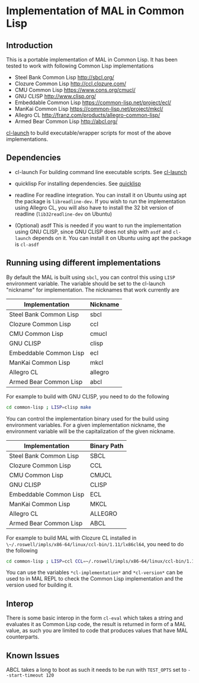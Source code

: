 * Implementation of MAL in Common Lisp

** Introduction

This is a portable implementation of MAL in Common Lisp. It has been tested to
work with following Common Lisp implementations

- Steel Bank Common Lisp [[http://sbcl.org/]]
- Clozure Common Lisp [[http://ccl.clozure.com/]]
- CMU Common Lisp [[https://www.cons.org/cmucl/]]
- GNU CLISP [[http://www.clisp.org/]]
- Embeddable Common Lisp [[https://common-lisp.net/project/ecl/]]
- ManKai Common Lisp https://common-lisp.net/project/mkcl/
- Allegro CL [[http://franz.com/products/allegro-common-lisp/]]
- Armed Bear Common Lisp [[http://abcl.org/]]

[[http://www.cliki.net/cl-launch][cl-launch]] to build executable/wrapper scripts for most of the above implementations.

** Dependencies

- cl-launch
  For building command line executable scripts. See [[http://www.cliki.net/cl-launch][cl-launch]]

- quicklisp
  For installing dependencies. See [[https://www.quicklisp.org/beta/][quicklisp]]

- readline
  For readline integration. You can install it on Ubuntu using apt the package
  is ~libreadline-dev~. If you wish to run the implementation using Allegro CL,
  you will also have to install the 32 bit version of readline
  (~lib32readline-dev~ on Ubuntu)

- (Optional) asdf
  This is needed if you want to run the implementation using GNU CLISP, since
  GNU CLISP does not ship with ~asdf~ and ~cl-launch~ depends on it. You can
  install it on Ubuntu using apt the package is ~cl-asdf~

** Running using different implementations

By default the MAL is built using ~sbcl~, you can control this using ~LISP~
environment variable. The variable should be set to the cl-launch "nickname" for
implementation. The nicknames that work currently are

|------------------------+----------|
| Implementation         | Nickname |
|------------------------+----------|
| Steel Bank Common Lisp | sbcl     |
| Clozure Common Lisp    | ccl      |
| CMU Common Lisp        | cmucl    |
| GNU CLISP              | clisp    |
| Embeddable Common Lisp | ecl      |
| ManKai Common Lisp     | mkcl     |
| Allegro CL             | allegro  |
| Armed Bear Common Lisp | abcl     |
|------------------------+----------|

For example to build with GNU CLISP, you need to do the following

#+BEGIN_SRC sh
  cd common-lisp ; LISP=clisp make
#+END_SRC

You can control the implementation binary used for the build using environment
variables.  For a given implementation nickname, the environment variable will
be the capitalization of the given nickname.

|------------------------+-------------|
| Implementation         | Binary Path |
|------------------------+-------------|
| Steel Bank Common Lisp | SBCL        |
| Clozure Common Lisp    | CCL         |
| CMU Common Lisp        | CMUCL       |
| GNU CLISP              | CLISP       |
| Embeddable Common Lisp | ECL         |
| ManKai Common Lisp     | MKCL        |
| Allegro CL             | ALLEGRO     |
| Armed Bear Common Lisp | ABCL        |
|------------------------+-------------|

For example to build MAL with Clozure CL installed in
~\~/.roswell/impls/x86-64/linux/ccl-bin/1.11/lx86cl64~, you need to do the
following

#+BEGIN_SRC sh
  cd common-lisp ; LISP=ccl CCL=~/.roswell/impls/x86-64/linux/ccl-bin/1.11/lx86cl64 make
#+END_SRC

You can use the variables ~*cl-implementation*~ and ~*cl-version*~ can be used
to in MAL REPL to check the Common Lisp implementation and the version used for
building it.

** Interop

There is some basic interop in the form ~cl-eval~ which takes a string and
evaluates it as Common Lisp code, the result is returned in form of a MAL value,
as such you are limited to code that produces values that have MAL counterparts.

** Known Issues
   ABCL takes a long to boot as such it needs to be run with ~TEST_OPTS~ set to
   ~--start-timeout 120~

